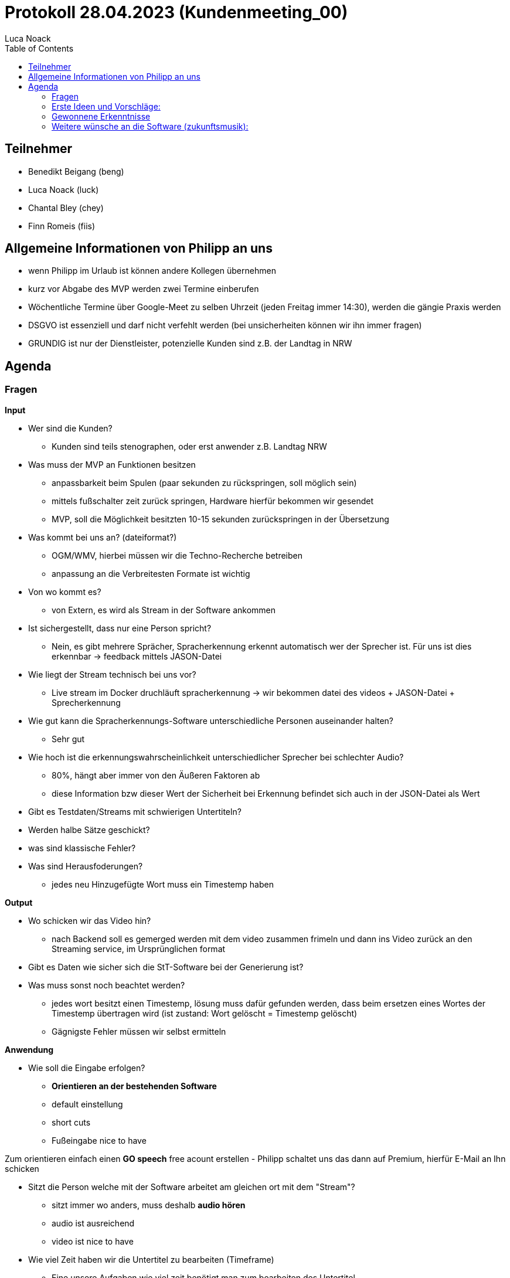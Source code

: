 = Protokoll 28.04.2023 (Kundenmeeting_00)
Luca Noack
:toc:

== Teilnehmer
* Benedikt Beigang (beng)
* Luca Noack (luck)
* Chantal Bley (chey)
* Finn Romeis (fiis)

== Allgemeine Informationen von Philipp an uns
* wenn Philipp im Urlaub ist können andere Kollegen übernehmen
* kurz vor Abgabe des MVP werden zwei Termine einberufen
* Wöchentliche Termine über Google-Meet zu selben Uhrzeit (jeden Freitag immer 14:30), werden die gängie Praxis werden
* DSGVO ist essenziell und darf nicht verfehlt werden (bei unsicherheiten können wir ihn immer fragen)
* GRUNDIG ist nur der Dienstleister, potenzielle Kunden sind z.B. der Landtag in NRW


== Agenda


=== Fragen
****
**Input**

* Wer sind die Kunden?
- Kunden sind teils stenographen, oder erst anwender z.B. Landtag NRW

* Was muss der MVP an Funktionen besitzen
- anpassbarkeit beim Spulen (paar sekunden zu rückspringen, soll möglich sein)
- mittels fußschalter zeit zurück springen, Hardware hierfür bekommen wir gesendet
- MVP, soll die Möglichkeit besitzten 10-15 sekunden zurückspringen in der Übersetzung

* Was kommt bei uns an? (dateiformat?)
- OGM/WMV, hierbei müssen wir die Techno-Recherche betreiben
- anpassung an die Verbreitesten Formate ist wichtig

* Von wo kommt es?
- von Extern, es wird als Stream in der Software ankommen

* Ist sichergestellt, dass nur eine Person spricht?
- Nein, es gibt mehrere Sprächer, Spracherkennung erkennt automatisch wer der Sprecher ist. Für uns ist dies erkennbar -> feedback mittels JASON-Datei

* Wie liegt der Stream technisch bei uns vor?
- Live stream im Docker druchläuft spracherkennung -> wir bekommen datei des videos + JASON-Datei + Sprecherkennung
 


* Wie gut kann die Spracherkennungs-Software unterschiedliche Personen auseinander halten?
- Sehr gut


* Wie hoch ist die erkennungswahrscheinlichkeit unterschiedlicher Sprecher bei schlechter Audio?
- 80%, hängt aber immer von den Äußeren Faktoren ab
- diese Information bzw dieser Wert der Sicherheit bei Erkennung befindet sich auch in der JSON-Datei als Wert

* Gibt es Testdaten/Streams mit schwierigen Untertiteln?

* Werden halbe Sätze geschickt?

* was sind klassische Fehler?

* Was sind Herausfoderungen?
- jedes neu Hinzugefügte Wort muss ein Timestemp haben


****

****
**Output**

* Wo schicken wir das Video hin?
- nach Backend soll es gemerged werden mit dem video zusammen frimeln und dann ins Video zurück an den Streaming service, im Ursprünglichen format

* Gibt es Daten wie sicher sich die StT-Software bei der Generierung ist?

* Was muss sonst noch beachtet werden?
- jedes wort besitzt einen Timestemp, lösung muss dafür gefunden werden, dass beim ersetzen eines Wortes der Timestemp übertragen wird (ist zustand: Wort gelöscht = Timestemp gelöscht)
- Gägnigste Fehler müssen wir selbst ermitteln

****

****
**Anwendung**

* Wie soll die Eingabe erfolgen?
- *Orientieren an der bestehenden Software*
- default einstellung
- short cuts
- Fußeingabe nice to have

Zum orientieren einfach einen *GO speech* free acount erstellen
- Philipp schaltet uns das dann auf Premium, hierfür E-Mail an Ihn schicken

* Sitzt die Person welche mit der Software arbeitet am gleichen ort mit dem "Stream"?
- sitzt immer wo anders, muss deshalb *audio hören*
- audio ist ausreichend
- video ist nice to have


* Wie viel Zeit haben wir die Untertitel zu bearbeiten (Timeframe)
- Eine unsere Aufgaben wie viel zeit benötigt man zum bearbeiten des Untertitel
- Live testing, was ist machbar
- Bene: "60 Sekunden sind machbar"

* Wie viel soll zeitgleich bearbeitbar sein?
- Nichts

* Wie lange dauert die Bearbeitung

* Was sind die wichtigsten Editor-funktionen?
** Text-Cursor
** mit oder ohne Maus
** Löschen, Schreiben

* Ist es notwendig Video zu sehen?
- nein
****

****
**Äußere Rahmenbedingungen**

* DSGVO was müssen wir beachten?
- Server in Deutschland
- bei weiteren Fragen bezüglich library ihn fragen bei unsicherheit


* Zielgruppe?
** geschulte Personen (Stenographen, etc.)
** Content-Creator (Consumer)
** Eingeschränkte Personen (Farbenblind)
* Testpersonen?
- Livetest geben
* Müssen auch mehrere die Software parallel bearbeiten?
- Nein
* Ist der Nutzer anwesend beim Dreh/Aufnahme?
- Nein
****

---
---
---

=== Erste Ideen und Vorschläge:

****
* Timeframe/Buffer mit Untertiteln + Audio in dem man einfach vorspulen und zurückspulen kann
* Markierung des aktuellen aktiven Untertitels
* eventuell Analyse ob bestimmte Wörter oder Wortgruppen korrigiert werden sollten
** Phonetisch ähnliche Wörter mit einbeziehen -> wie?
** Historie von korrigierten Wörtern auf Basis, dessen Vorschläge in Zukunft gemacht werden können
** Auf Basis des Wissens des Users was der Inhalt ist (Dialekte, Interview oder Debatte), vorprogrammieren um Wörter automatisch zu markieren/auszutauschen
* Taste zum Umschalten zwischen Tastatur/Cursor und Vorschläge
* Fallback falls bearbeiteter Untertitel geschickt wird/aus dem Timeframe fällt

**(Komfort)-Features**

* Timeframe
* Schriftgröße
* White/Darkmode
* Scrollrichtung der Untertitel
* Farbenblind
* Login (evt. mit Rollen, Tokens?)
* Touch notwendig bzw. Mobile?


Die ersten Ideen wurden von Bene per Bildschirmübertragung gezeigt und vom Kunden als
****

---
---
---

=== Gewonnene Erkenntnisse


* keine Ristrection wegen Programmiersprache, aber Empfehlung/wunsch
- Angular -> für Front-End
- C# -> für Backend
- Vereinfacht es das Projekt später einzubauen

* Buffer einstellungen und reines Editieren im Textprogramm ist erwünscht

* rück- und vorspulen ist essenziell

* wort tracking im weitern Gang, schwierige Wörter tracking

* URL zum Stream, wie funktioniert die Verifizierung
- wird abgeklärt
- Plan es soll durch den docker container laufen

---
---
---


=== Weitere wünsche an die Software (zukunftsmusik):

****

* Zusammenfassungstool einbauen
- Zitat Philipp: "ist weiterhergeholt"
- Alefapha oder luminus hierfür verwenden
- könnte man eine API einbauen arbeiten auf deutschen Servern

* Mehrere Zeilen bei den untertiteln
- Werbung einblendung 
- Öffentlicher Verwaltung
- weitere Informationen anzeigen 

* Übersetzung von Untertiteln
- erst verbessern und dann übersetzen oder erst übersetzen und dann verbessern?
- Luminus besitzt übersetzung



* Erkenntnisse:
- Deepl ist DSGVO konform

****
